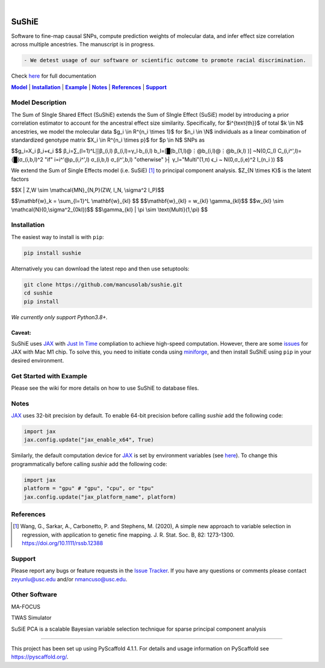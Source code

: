 .. These are examples of badges you might want to add to your README:
   please update the URLs accordingly

    .. image:: https://api.cirrus-ci.com/github/<USER>/sushie.svg?branch=main
        :alt: Built Status
        :target: https://cirrus-ci.com/github/<USER>/sushie
    .. image:: https://readthedocs.org/projects/sushie/badge/?version=latest
        :alt: ReadTheDocs
        :target: https://sushie.readthedocs.io/en/stable/
    .. image:: https://img.shields.io/coveralls/github/<USER>/sushie/main.svg
        :alt: Coveralls
        :target: https://coveralls.io/r/<USER>/sushie
    .. image:: https://img.shields.io/pypi/v/sushie.svg
        :alt: PyPI-Server
        :target: https://pypi.org/project/sushie/
    .. image:: https://img.shields.io/conda/vn/conda-forge/sushie.svg
        :alt: Conda-Forge
        :target: https://anaconda.org/conda-forge/sushie
    .. image:: https://pepy.tech/badge/sushie/month
        :alt: Monthly Downloads
        :target: https://pepy.tech/project/sushie
    .. image:: https://img.shields.io/twitter/url/http/shields.io.svg?style=social&label=Twitter
        :alt: Twitter
        :target: https://twitter.com/sushie

.. image:: https://img.shields.io/badge/-PyScaffold-005CA0?logo=pyscaffold
    :alt: Project generated with PyScaffold
    :target: https://pyscaffold.org/

|

======
SuShiE
======
Software to fine-map causal SNPs, compute prediction weights of molecular data, and infer effect size correlation across multiple ancestries. The manuscript is in progress.

.. code:: diff

    - We detest usage of our software or scientific outcome to promote racial discrimination.

Check `here <https://mancusolab.github.io/sushie/>`_ for full documentation


|Model|_ | |Installation|_ | |Example|_ | |Notes|_ | |References|_ | |Support|_

.. _Model:
.. |Model| replace:: **Model**

Model Description
=================
The Sum of SIngle Shared Effect (SuShiE) extends the Sum of SIngle Effect (SuSiE) model by introducing a prior correlation estimator to account for the ancestral effect size similarity. Specifically, for $i^{\text{th}}$ of total $k \\in \N$ ancestries, we model the molecular data $g_i \\in \R^{n_i \\times 1}$ for $n_i \\in \\N$ individuals as a linear combination of standardized genotype matrix $X_i \\in \R^{n_i \\times p}$ for $p \\in \N$ SNPs as

$$g_i=X_i β_i+ϵ_i  $$
β_i=∑_(l=1)^L▒β_(i,l)
β_(i,l)=γ_l∙b_(i,l)
b_l=[█(b_(1,l)@⋮@b_(i,l)@⋮@b_(k,l) )]  ~N(0,C_l)
C_(i,i^',l)={█(σ_(i,b,l)^2                         "if"  i=i^'@ρ_(i,i^',l) σ_(i,b,l) σ_(i^',b,l)     "otherwise" )┤
γ_l="Multi"(1,π)
ϵ_i  ~ N(0,σ_(i,e)^2 I_(n_i ))
$$

We extend the Sum of Single Effects model (i.e. SuSiE) [1]_ to principal component analysis. $Z_{N \\times K}$ is the latent factors

$$X | Z,W \\sim \\mathcal{MN}_{N,P}(ZW, I_N, \\sigma^2 I_P)$$

$$\\mathbf{w}_k = \\sum_{l=1}^L \\mathbf{w}_{kl} $$
$$\\mathbf{w}_{kl} = w_{kl} \\gamma_{kl}$$
$$w_{kl} \\sim \\mathcal{N}(0,\\sigma^2_{0kl})$$
$$\\gamma_{kl} | \\pi \\sim \\text{Multi}(1,\\pi) $$

.. _Installation:
.. |Installation| replace:: **Installation**

Installation
==========
The easiest way to install is with ``pip``:

.. code:: bash

    pip install sushie

Alternatively you can download the latest repo and then use setuptools:

.. code:: bash

    git clone https://github.com/mancusolab/sushie.git
    cd sushie
    pip install

*We currently only support Python3.8+.*

Caveat:
~~~~~~

SuShiE uses `JAX <https://github.com/google/jax>`_ with `Just In Time  <https://jax.readthedocs.io/en/latest/jax-101/02-jitting.html>`_ compliation to achieve high-speed computation. However, there are some `issues <https://github.com/google/jax/issues/5501>`_ for JAX with Mac M1 chip. To solve this, you need to initiate conda using `miniforge <https://github.com/conda-forge/miniforge>`_, and then install SuShiE using ``pip`` in your desired environment.



.. _Example:
.. |Example| replace:: **Example**

Get Started with Example
========================

Please see the wiki for more details on how to use SuShiE to database files.

.. _Notes:
.. |Notes| replace:: **Notes**

Notes
=====

`JAX <https://github.com/google/jax>`_ uses 32-bit precision by default. To enable 64-bit precision before calling
`sushie` add the following code:

.. code:: python

   import jax
   jax.config.update("jax_enable_x64", True)

Similarly, the default computation device for `JAX <https://github.com/google/jax>`_ is set by environment variables
(see `here <https://jax.readthedocs.io/en/latest/faq.html#faq-data-placement>`_). To change this programmatically before
calling `sushie` add the following code:

.. code:: python

   import jax
   platform = "gpu" # "gpu", "cpu", or "tpu"
   jax.config.update("jax_platform_name", platform)

.. _References:
.. |References| replace:: **References**

References
==========
.. [1] Wang, G., Sarkar, A., Carbonetto, P. and Stephens, M. (2020), A simple new approach to variable selection in regression, with application to genetic fine mapping. J. R. Stat. Soc. B, 82: 1273-1300. https://doi.org/10.1111/rssb.12388

.. _Support:
.. |Support| replace:: **Support**

Support
=======
Please report any bugs or feature requests in the `Issue Tracker <https://github.com/mancusolab/sushie/issues>`_. If you have any
questions or comments please contact zeyunlu@usc.edu and/or nmancuso@usc.edu.

Other Software
=============
MA-FOCUS

TWAS Simulator

SuSiE PCA is a scalable Bayesian variable selection technique for sparse principal component analysis

---------------------

.. _pyscaffold-notes:

This project has been set up using PyScaffold 4.1.1. For details and usage
information on PyScaffold see https://pyscaffold.org/.

